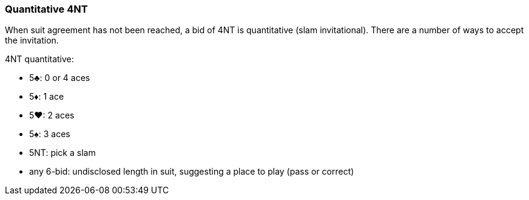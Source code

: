 ### Quantitative 4NT
When suit agreement has not been reached, a bid of 4NT is quantitative (slam invitational).
There are a number of ways to accept the invitation.

4NT quantitative:

 * 5♣: 0 or 4 aces
 * 5♦: 1 ace
 * 5♥: 2 aces
 * 5♠: 3 aces
 * 5NT: pick a slam
 * any 6-bid: undisclosed length in suit, suggesting a place to play (pass or correct)

